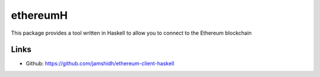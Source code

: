 .. _ethereumH:

################################################################################
ethereumH
################################################################################

This package provides a tool written in Haskell to allow you to connect to the Ethereum blockchain

Links
--------------------------------------------------------------------------------
* Github: https://github.com/jamshidh/ethereum-client-haskell

